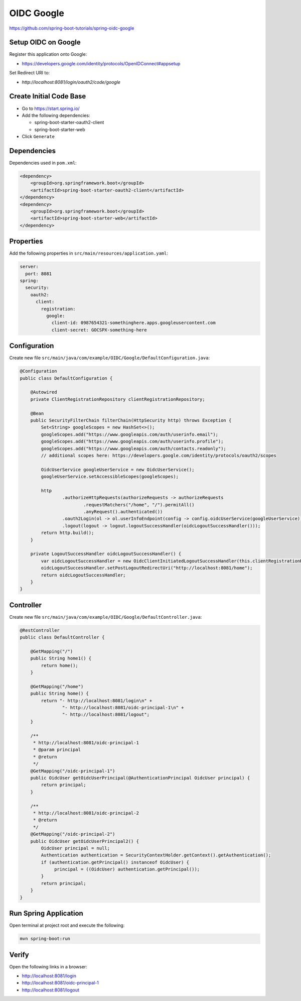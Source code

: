 OIDC Google
===========

https://github.com/spring-boot-tutorials/spring-oidc-google


Setup OIDC on Google
--------------------

Register this application onto Google:

- https://developers.google.com/identity/protocols/OpenIDConnect#appsetup

Set Redirect URI to:

- `http://localhost:8081/login/oauth2/code/google`




Create Initial Code Base
------------------------

- Go to https://start.spring.io/
- Add the following dependencies:

  - spring-boot-starter-oauth2-client
  - spring-boot-starter-web
- Click ``Generate``

Dependencies
------------

Dependencies used in ``pom.xml``:

.. code-block:: xml

    <dependency>
        <groupId>org.springframework.boot</groupId>
        <artifactId>spring-boot-starter-oauth2-client</artifactId>
    </dependency>
    <dependency>
        <groupId>org.springframework.boot</groupId>
        <artifactId>spring-boot-starter-web</artifactId>
    </dependency>

Properties
----------

Add the following properties in ``src/main/resources/application.yaml``:

.. code-block:: yaml

    server:
      port: 8081
    spring:
      security:
        oauth2:
          client:
            registration:
              google:
                client-id: 0987654321-somethinghere.apps.googleusercontent.com
                client-secret: GOCSPX-something-here

Configuration
-------------

Create new file ``src/main/java/com/example/OIDC/Google/DefaultConfiguration.java``:

.. code-block:: java

    @Configuration
    public class DefaultConfiguration {

        @Autowired
        private ClientRegistrationRepository clientRegistrationRepository;

        @Bean
        public SecurityFilterChain filterChain(HttpSecurity http) throws Exception {
            Set<String> googleScopes = new HashSet<>();
            googleScopes.add("https://www.googleapis.com/auth/userinfo.email");
            googleScopes.add("https://www.googleapis.com/auth/userinfo.profile");
            googleScopes.add("https://www.googleapis.com/auth/contacts.readonly");
            // additional scopes here: https://developers.google.com/identity/protocols/oauth2/scopes

            OidcUserService googleUserService = new OidcUserService();
            googleUserService.setAccessibleScopes(googleScopes);

            http
                    .authorizeHttpRequests(authorizeRequests -> authorizeRequests
                            .requestMatchers("/home", "/").permitAll()
                            .anyRequest().authenticated())
                    .oauth2Login(ol -> ol.userInfoEndpoint(config -> config.oidcUserService(googleUserService)))
                    .logout(logout -> logout.logoutSuccessHandler(oidcLogoutSuccessHandler()));
            return http.build();
        }

        private LogoutSuccessHandler oidcLogoutSuccessHandler() {
            var oidcLogoutSuccessHandler = new OidcClientInitiatedLogoutSuccessHandler(this.clientRegistrationRepository);
            oidcLogoutSuccessHandler.setPostLogoutRedirectUri("http://localhost:8081/home");
            return oidcLogoutSuccessHandler;
        }
    }

Controller
----------

Create new file ``src/main/java/com/example/OIDC/Google/DefaultController.java``:

.. code-block:: java

    @RestController
    public class DefaultController {

        @GetMapping("/")
        public String home1() {
            return home();
        }

        @GetMapping("/home")
        public String home() {
            return "- http://localhost:8081/login\n" +
                    "- http://localhost:8081/oidc-principal-1\n" +
                    "- http://localhost:8081/logout";
        }

        /**
         * http://localhost:8081/oidc-principal-1
         * @param principal
         * @return
         */
        @GetMapping("/oidc-principal-1")
        public OidcUser getOidcUserPrincipal(@AuthenticationPrincipal OidcUser principal) {
            return principal;
        }

        /**
         * http://localhost:8081/oidc-principal-2
         * @return
         */
        @GetMapping("/oidc-principal-2")
        public OidcUser getOidcUserPrincipal2() {
            OidcUser principal = null;
            Authentication authentication = SecurityContextHolder.getContext().getAuthentication();
            if (authentication.getPrincipal() instanceof OidcUser) {
                 principal = ((OidcUser) authentication.getPrincipal());
            }
            return principal;
        }
    }

Run Spring Application
----------------------

Open terminal at project root and execute the following:

.. code-block:: sh

    mvn spring-boot:run

Verify
------

Open the following links in a browser:

- http://localhost:8081/login
- http://localhost:8081/oidc-principal-1
- http://localhost:8081/logout